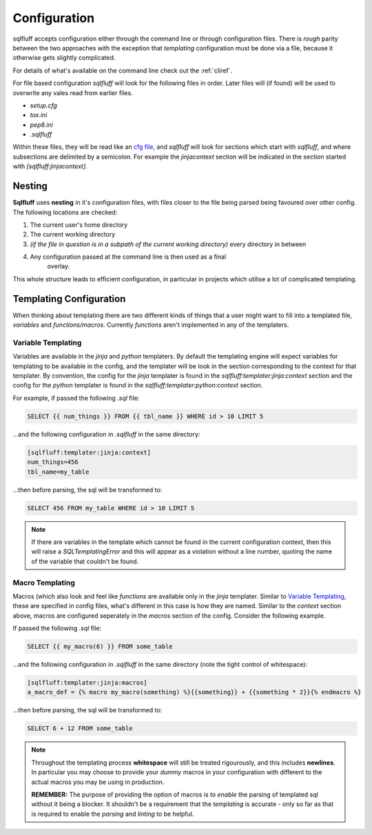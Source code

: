 Configuration
=============

sqlfluff accepts configuration either through the command line or
through configuration files. There is *rough* parity between the
two approaches with the exception that *templating* configuration
must be done via a file, because it otherwise gets slightly complicated.

For details of what's available on the command line check out
the :ref:`cliref`.

For file based configuration *sqlfluff* will look for the following
files in order. Later files will (if found) will be used to overwrite
any vales read from earlier files.

- *setup.cfg*
- *tox.ini*
- *pep8.ini*
- *.sqlfluff*

Within these files, they will be read like an `cfg file`_, and *sqlfluff*
will look for sections which start with *sqlfluff*, and where subsections
are delimited by a semicolon. For example the *jinjacontext* section will
be indicated in the section started with *[sqlfluff:jinjacontext]*.

.. _`cfg file`: https://docs.python.org/3/library/configparser.html

Nesting
-------

**Sqlfluff** uses **nesting** in it's configuration files, with files
closer to the file being parsed being favoured over other config. The
following locations are checked:

1. The current user's home directory
2. The current working directory
3. *(if the file in question is in a subpath of the current working*
   *directory)* every directory in between
4. Any configuration passed at the command line is then used as a final
    overlay.

This whole structure leads to efficient configuration, in particular
in projects which utilise a lot of complicated templating.

.. _templateconfig:

Templating Configuration
------------------------

When thinking about templating there are two different kinds of things
that a user might want to fill into a templated file, *variables* and
*functions/macros*. Currently *functions* aren't implemented in any
of the templaters.

Variable Templating
^^^^^^^^^^^^^^^^^^^

Variables are available in the *jinja* and *python* templaters. By default
the templating engine will expect variables for templating to be available
in the config, and the templater will be look in the section corresponding
to the context for that templater. By convention, the config for the *jinja*
templater is found in the *sqlfluff:templater:jinja:context* section and the
config for the *python* templater is found in the
*sqlfluff:templater:python:context* section.

For example, if passed the following *.sql* file:

.. code-block:: jinja

    SELECT {{ num_things }} FROM {{ tbl_name }} WHERE id > 10 LIMIT 5

...and the following configuration in *.sqlfluff* in the same directory:

.. code-block:: cfg

    [sqlfluff:templater:jinja:context]
    num_things=456
    tbl_name=my_table

...then before parsing, the sql will be transformed to:

.. code-block:: sql

    SELECT 456 FROM my_table WHERE id > 10 LIMIT 5

.. note::

    If there are variables in the template which cannot be found in
    the current configuration context, then this will raise a `SQLTemplatingError`
    and this will appear as a violation without a line number, quoting
    the name of the variable that couldn't be found.

Macro Templating
^^^^^^^^^^^^^^^^

Macros (which also look and feel like *functions* are available only in the
*jinja* templater. Similar to `Variable Templating`_, these are specified in
config files, what's different in this case is how they are named. Similar to
the *context* section above, macros are configured seperately in the *macros*
section of the config. Consider the following example.

If passed the following *.sql* file:

.. code-block:: jinja

    SELECT {{ my_macro(6) }} FROM some_table

...and the following configuration in *.sqlfluff* in the same directory (note
the tight control of whitespace):

.. code-block:: cfg

    [sqlfluff:templater:jinja:macros]
    a_macro_def = {% macro my_macro(something) %}{{something}} + {{something * 2}}{% endmacro %}

...then before parsing, the sql will be transformed to:

.. code-block:: sql

    SELECT 6 + 12 FROM some_table

.. note::

    Throughout the templating process **whitespace** will still be treated
    rigourously, and this includes **newlines**. In particular you may choose
    to provide your *dummy* macros in your configuration with different to
    the actual macros you may be using in production.

    **REMEMBER:** The purpose of providing the option of macros is to *enable*
    the parsing of templated sql without it being a blocker. It shouldn't
    be a requirement that the *templating* is accurate - only so far as that
    is required to enable the *parsing* and *linting* to be helpful.
